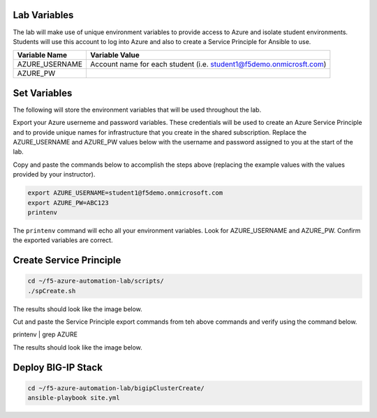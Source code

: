 Lab Variables
-------------

The lab will make use of unique environment variables to provide access to Azure and isolate student environments. Students will use this account to log into Azure and also to create a Service Principle for Ansible to use.

=============== ===================================================================
Variable Name   Variable Value
=============== ===================================================================
AZURE_USERNAME  Account name for each student (i.e. student1@f5demo.onmicrosft.com)
AZURE_PW
=============== ===================================================================

Set Variables
--------------

The following will store the environment variables that will be used throughout the lab.

Export your Azure userneme and password variables.
These credentials will be used to create an Azure Service Principle and to provide unique names for infrastructure that you create in the shared subscription. Replace the AZURE_USERNAME and AZURE_PW values below with the username and password assigned to you at the start of the lab.

Copy and paste the commands below to accomplish the steps above (replacing the example values with the values provided by your instructor).

.. code-block:: bash

 export AZURE_USERNAME=student1@f5demo.onmicrosoft.com
 export AZURE_PW=ABC123
 printenv

The ``printenv`` command will echo all your environment variables.  Look for AZURE_USERNAME and AZURE_PW. Confirm the exported variables are correct.


Create Service Principle
-------------------------

.. code-block:: bash

   cd ~/f5-azure-automation-lab/scripts/
   ./spCreate.sh


The results should look like the image below.

.. image:: /_static/spCreate-results.png
    :scale: 100%


Cut and paste the Service Principle export commands from teh above commands and verify using the command below.

.. code-block: bash

printenv | grep AZURE

.. TODO:: FIX AZURE_STUDENT VAR


The results should look like the image below.

.. image:: /_static/export-results.png
    :scale: 100%


Deploy BIG-IP Stack
--------------------

.. code-block:: bash

   cd ~/f5-azure-automation-lab/bigipClusterCreate/
   ansible-playbook site.yml
